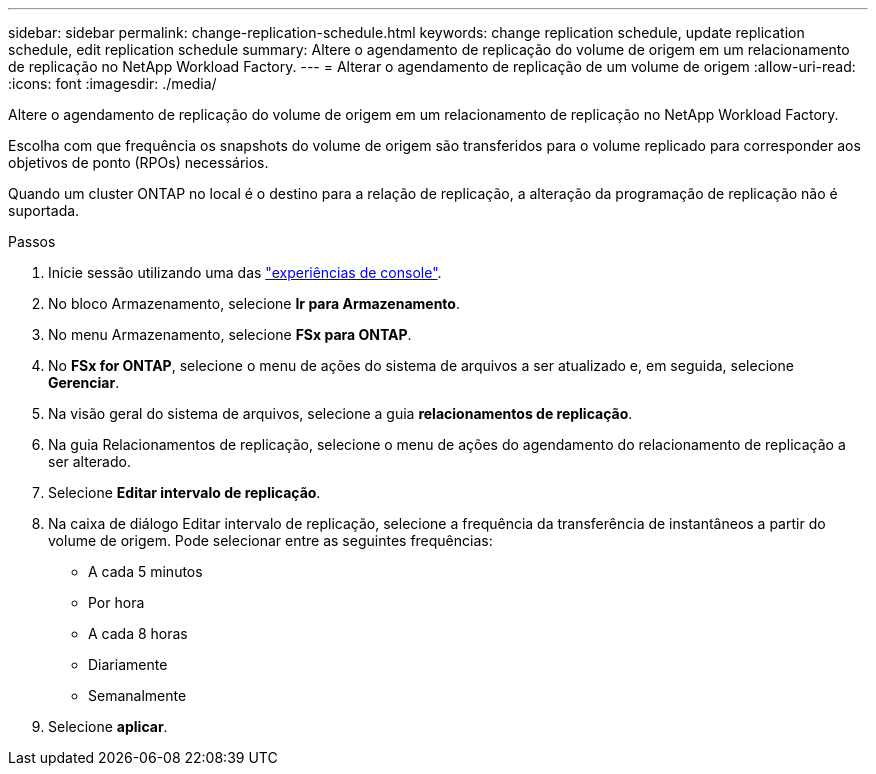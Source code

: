 ---
sidebar: sidebar 
permalink: change-replication-schedule.html 
keywords: change replication schedule, update replication schedule, edit replication schedule 
summary: Altere o agendamento de replicação do volume de origem em um relacionamento de replicação no NetApp Workload Factory. 
---
= Alterar o agendamento de replicação de um volume de origem
:allow-uri-read: 
:icons: font
:imagesdir: ./media/


[role="lead"]
Altere o agendamento de replicação do volume de origem em um relacionamento de replicação no NetApp Workload Factory.

Escolha com que frequência os snapshots do volume de origem são transferidos para o volume replicado para corresponder aos objetivos de ponto (RPOs) necessários.

Quando um cluster ONTAP no local é o destino para a relação de replicação, a alteração da programação de replicação não é suportada.

.Passos
. Inicie sessão utilizando uma das link:https://docs.netapp.com/us-en/workload-setup-admin/console-experiences.html["experiências de console"^].
. No bloco Armazenamento, selecione *Ir para Armazenamento*.
. No menu Armazenamento, selecione *FSx para ONTAP*.
. No *FSx for ONTAP*, selecione o menu de ações do sistema de arquivos a ser atualizado e, em seguida, selecione *Gerenciar*.
. Na visão geral do sistema de arquivos, selecione a guia *relacionamentos de replicação*.
. Na guia Relacionamentos de replicação, selecione o menu de ações do agendamento do relacionamento de replicação a ser alterado.
. Selecione *Editar intervalo de replicação*.
. Na caixa de diálogo Editar intervalo de replicação, selecione a frequência da transferência de instantâneos a partir do volume de origem. Pode selecionar entre as seguintes frequências:
+
** A cada 5 minutos
** Por hora
** A cada 8 horas
** Diariamente
** Semanalmente


. Selecione *aplicar*.

